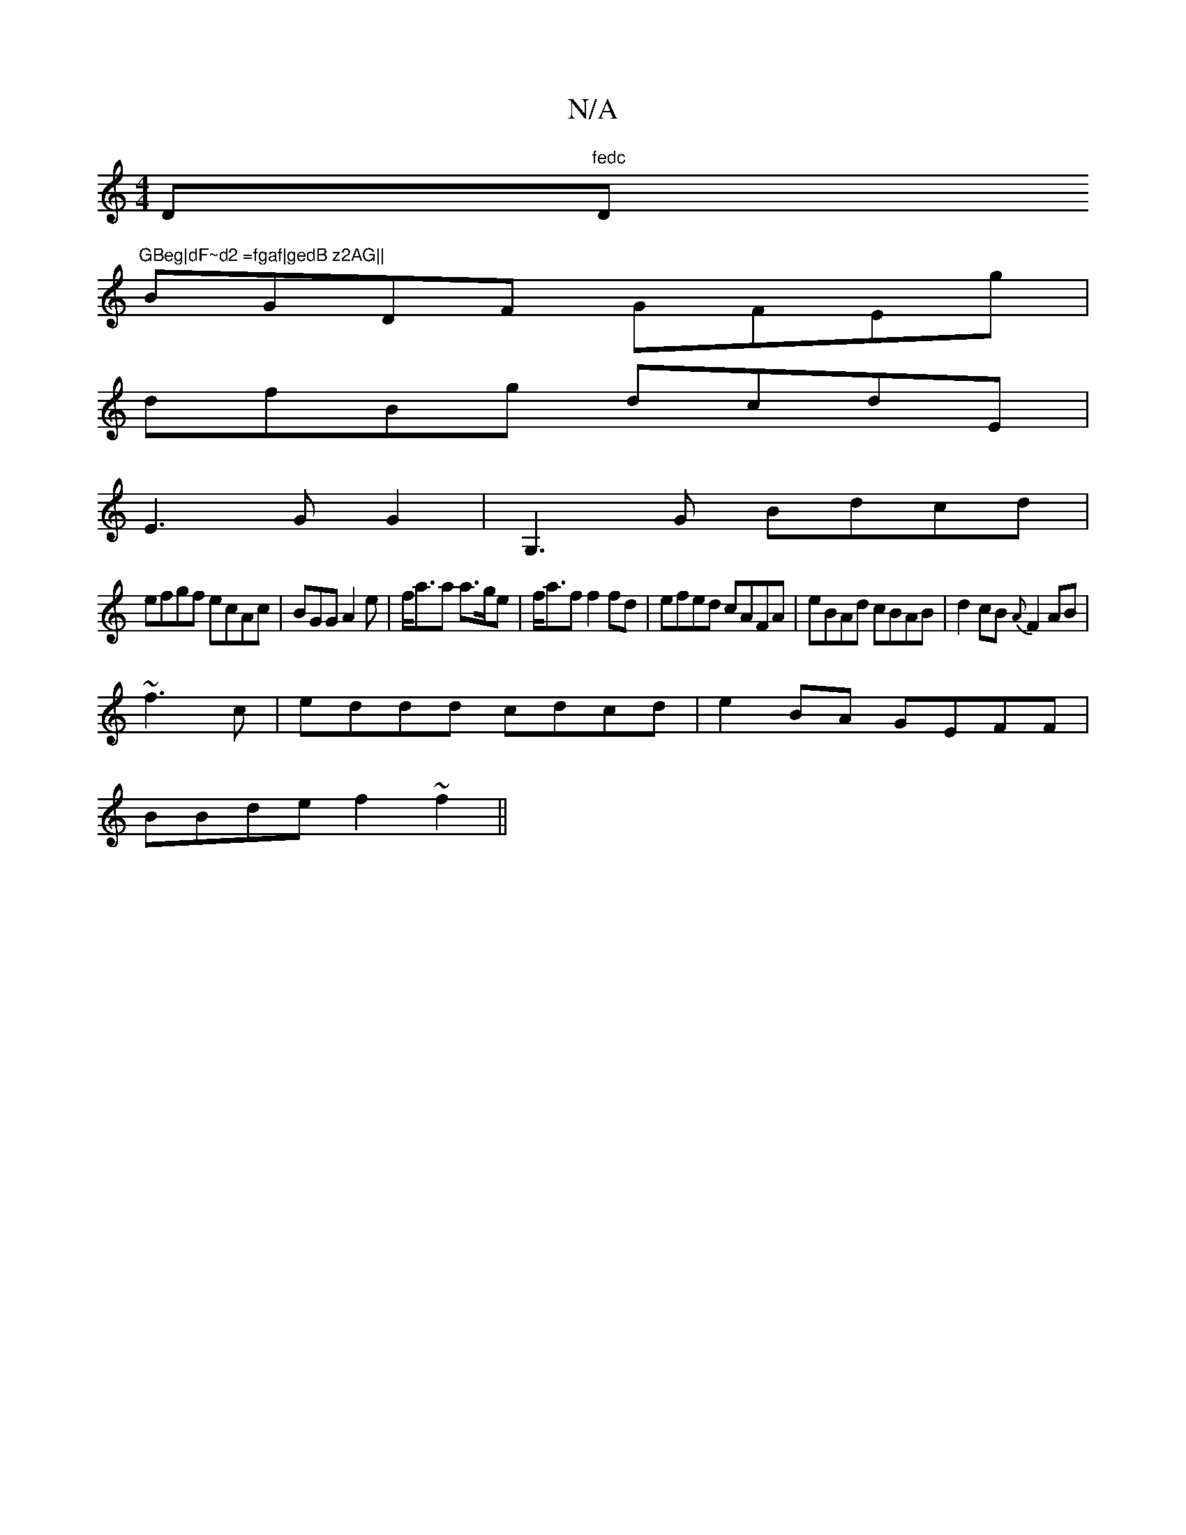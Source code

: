 X:1
T:N/A
M:4/4
R:N/A
K:Cmajor
D"fedc "D"GBeg|dF~d2 =fgaf|gedB z2AG||
BGDF GFEg |
dfBg dcdE |
E3 G G2|G,3 G Bdcd |
efgf ecAc | BGG A2 e|f<aa a>ge|f<af f2fd|efed cAFA|eBAd cBAB|d2cB {A}F2AB|
~f3c|eddd cdcd|e2BA GEFF|
BBde f2~f2 ||

